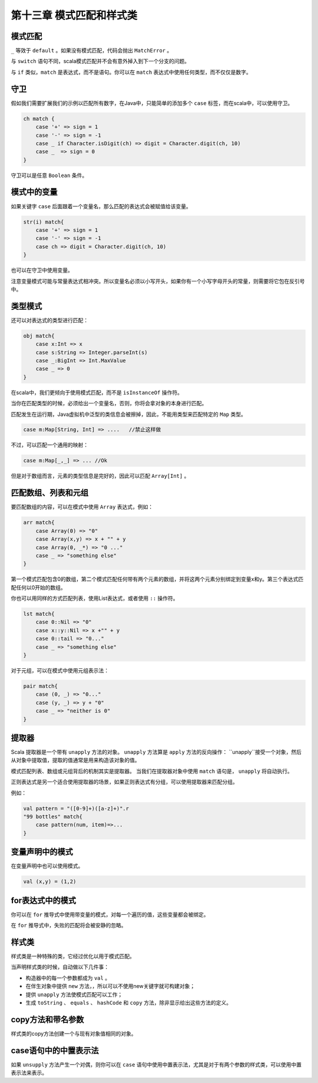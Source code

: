 ==========================
第十三章 模式匹配和样式类
==========================

---------
模式匹配
---------

.. code-block::scala
    
    var sign = ....
    val ch：Char = ...
    ch match{
        case '+' => sign = 1
        case '-' => sign = -1
        case _ -> sign = 0
    }

``_`` 等效于 ``default`` 。如果没有模式匹配，代码会抛出 ``MatchError`` 。

与 ``switch`` 语句不同，scala模式匹配并不会有意外掉入到下一个分支的问题。

与 ``if`` 类似，``match`` 是表达式，而不是语句。你可以在 ``match`` 表达式中使用任何类型，而不仅仅是数字。

-----
守卫
-----

假如我们需要扩展我们的示例以匹配所有数字，在Java中，只能简单的添加多个 ``case`` 标签，而在scala中，可以使用守卫。

.. code-block:: scala

    ch match {
        case '+' => sign = 1
        case '-' => sign = -1
        case _ if Character.isDigit(ch) => digit = Character.digit(ch, 10)
        case _  => sign = 0
    }


守卫可以是任意 ``Boolean`` 条件。

------------
模式中的变量
------------

如果关键字 ``case`` 后面跟着一个变量名，那么匹配的表达式会被赋值给该变量。

.. code-block:: scala

    str(i) match{
        case '+' => sign = 1
        case '-' => sign = -1
        case ch => digit = Character.digit(ch, 10)
    }

也可以在守卫中使用变量。

注意变量模式可能与常量表达式相冲突。所以变量名必须以小写开头，如果你有一个小写字母开头的常量，则需要将它包在反引号中。

-----------
类型模式
-----------

还可以对表达式的类型进行匹配：

.. code-block:: scala
    
    obj match{
        case x:Int => x
        case s:String => Integer.parseInt(s)
        case _:BigInt => Int.MaxValue
        case _ => 0
    }


在scala中，我们更倾向于使用模式匹配，而不是 ``isInstanceOf`` 
操作符。

当你在匹配类型的时候，必须给出一个变量名，否则，你将会拿对象的本身进行匹配。

匹配发生在运行期，Java虚拟机中泛型的类信息会被擦掉，因此，不能用类型来匹配特定的 ``Map`` 类型。

.. code-block:: scala

    case m:Map[String, Int] => ....   //禁止这样做

不过，可以匹配一个通用的映射：

.. code-block:: scala

    case m:Map[_,_] => ... //Ok

但是对于数组而言，元素的类型信息是完好的，因此可以匹配 ``Array[Int]`` 。

--------------------
匹配数组、列表和元组
--------------------

要匹配数组的内容，可以在模式中使用 ``Array`` 表达式，例如：

.. code-block:: scala
    
    arr match{
        case Array(0) => "0"
        case Array(x,y) => x + "" + y
        case Array(0, _*) => "0 ..."
        case _ => "something else"
    }


第一个模式匹配包含0的数组，第二个模式匹配任何带有两个元素的数组，并将这两个元素分别绑定到变量x和y。第三个表达式匹配任何以0开始的数组。

你也可以用同样的方式匹配列表，使用List表达式，或者使用 ``::`` 操作符。

.. code-block:: scala
    
    lst match{
        case 0::Nil => "0"
        case x::y::Nil => x +"" + y
        case 0::tail => "0..."
        case _ => "something else"
    }

对于元组，可以在模式中使用元组表示法：

.. code-block:: scala
    
    pair match{
        case (0, _) => "0..."
        case (y, _) => y + "0"
        case _ => "neither is 0"
    }


--------
提取器
--------

Scala 提取器是一个带有 ``unapply`` 方法的对象。 ``unapply`` 方法算是 ``apply`` 方法的反向操作： ``unapply``接受一个对象，然后从对象中提取值，提取的值通常是用来构造该对象的值。

模式匹配列表、数组或元组背后的机制其实是提取器。 当我们在提取器对象中使用 ``match`` 语句是， ``unapply`` 将自动执行。

正则表达式是另一个适合使用提取器的场景，如果正则表达式有分组，可以使用提取器来匹配分组。

例如：

.. code-block:: scala
    
    val pattern = "([0-9]+)([a-z]+)".r
    "99 bottles" match{
        case pattern(num, item)=>...
    }


-------------------
变量声明中的模式
-------------------

在变量声明中也可以使用模式。

.. code-block:: scala
    
    val (x,y) = (1,2)

-----------------
for表达式中的模式
-----------------

你可以在 ``for`` 推导式中使用带变量的模式，对每一个遍历的值，这些变量都会被绑定。

在 ``for`` 推导式中，失败的匹配将会被安静的忽略。

---------
样式类
---------

样式类是一种特殊的类，它经过优化以用于模式匹配。

当声明样式类的时候，自动做以下几件事：

- 构造器中的每一个参数都成为 ``val`` 。

- 在伴生对象中提供 ``new`` 方法，，所以可以不使用new关键字就可构建对象；

- 提供 ``unapply`` 方法使模式匹配可以工作；
- 生成 ``toString`` 、 ``equals`` 、 ``hashCode`` 和 ``copy`` 方法，除非显示给出这些方法的定义。

------------------
copy方法和带名参数
------------------

样式类的copy方法创建一个与现有对象值相同的对象。

----------------------
case语句中的中置表示法
----------------------

如果 ``unsupply`` 方法产生一个对偶，则你可以在 ``case`` 语句中使用中置表示法，尤其是对于有两个参数的样式类，可以使用中置表示法来表示。
